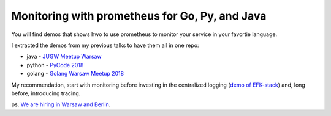 ===============================================
Monitoring with prometheus for Go, Py, and Java
===============================================

You will find demos that shows hwo to use prometheus to monitor your service in your favortie language. 

I extracted the demos from my previous talks to have them all in one repo:

- java - `JUGW Meetup Warsaw <https://github.com/wojciech12/talk_java_2018_prometheus>`_
- python - `PyCode 2018 <https://github.com/wojciech12/talk_pycode_2018_monitoring>`_
- golang - `Golang Warsaw Meetup 2018 <https://github.com/wojciech12/talk_gowaw_RED_metrics_with_prometheus_stack>`_

My recommendation, start with monitoring before investing in the centralized logging (`demo of EFK-stack <https://github.com/wojciech12/talk_observability_logging>`_) and, long before, introducing tracing.

ps. `We are hiring in Warsaw and Berlin <https://github.com/hypatos/jobs>`_.
